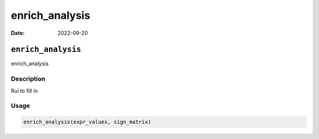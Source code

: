 ===============
enrich_analysis
===============

:Date: 2022-09-20

``enrich_analysis``
===================

enrich_analysis

Description
-----------

Rui to fill in

Usage
-----

.. code:: r

   enrich_analysis(expr_values, sign_matrix)

